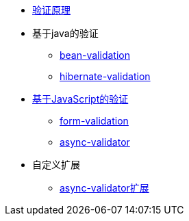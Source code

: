 * xref:validation-principle.adoc[验证原理]
* 基于java的验证
** xref:bean-validation.adoc[bean-validation]
** xref:hibernate-validation.adoc[hibernate-validation]
* xref:java-script.adoc[基于JavaScript的验证]
** xref:form-validation.adoc[form-validation]
** xref:async-validator.adoc[async-validator]
* 自定义扩展
** xref:peacetrue-async-validator.adoc[async-validator扩展]
